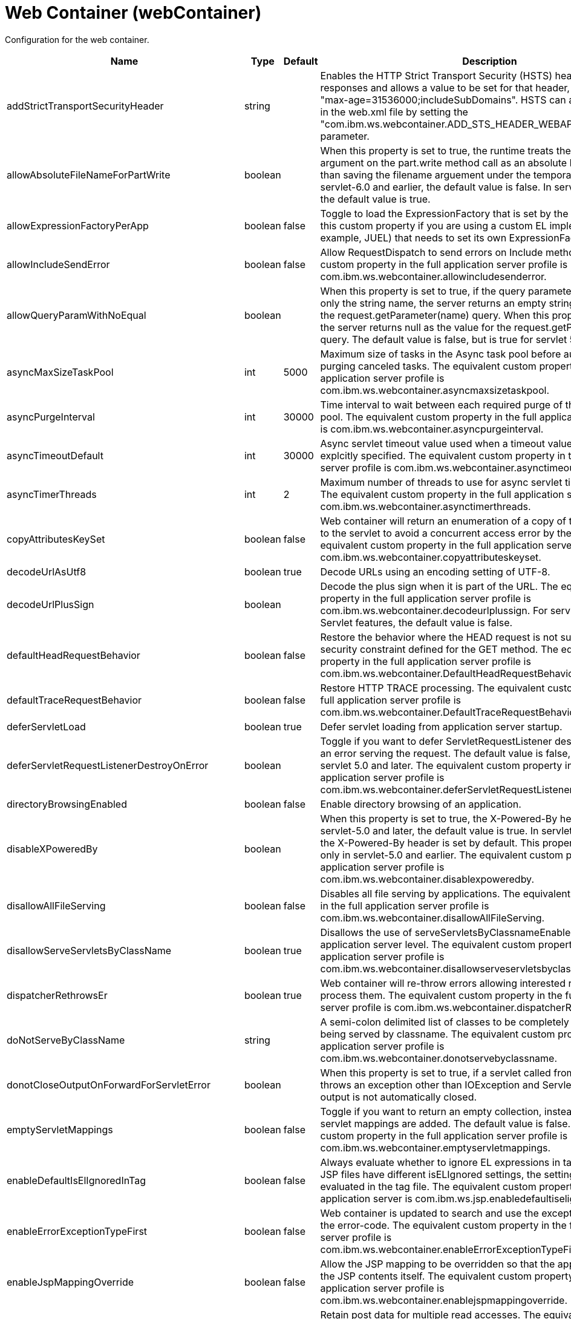 = +Web Container+ (+webContainer+)
:linkcss: 
:page-layout: config
:nofooter: 

+Configuration for the web container.+

[cols="a,a,a,a",width="100%"]
|===
|Name|Type|Default|Description

|+addStrictTransportSecurityHeader+

|string

|

|+Enables the HTTP Strict Transport Security (HSTS) header for HTTPS responses and allows a value to be set for that header, for example: "max-age=31536000;includeSubDomains". HSTS can also be configured in the web.xml file by setting the "com.ibm.ws.webcontainer.ADD_STS_HEADER_WEBAPP" context parameter.+

|+allowAbsoluteFileNameForPartWrite+

|boolean

|

|+When this property is set to true, the runtime treats the filename argument on the part.write method call as an absolute location, rather than saving the filename arguement under the temporary location. In servlet-6.0 and earlier, the default value is false. In servlet-6.1 and later, the default value is true.+

|+allowExpressionFactoryPerApp+

|boolean

|+false+

|+Toggle to load the ExpressionFactory that is set by the application. Enable this custom property if you are using a custom EL implementation (for example, JUEL) that needs to set its own ExpressionFactory.+

|+allowIncludeSendError+

|boolean

|+false+

|+Allow RequestDispatch to send errors on Include methods. The equivalent custom property in the full application server profile is com.ibm.ws.webcontainer.allowincludesenderror.+

|+allowQueryParamWithNoEqual+

|boolean

|

|+When this property is set to true, if the query parameter in a URL contains only the string name, the server returns an empty string as the value for the request.getParameter(name) query. When this property is set to false, the server returns null as the value for the request.getParameter(name) query. The default value is false, but is true for servlet 5.0 and higher.+

|+asyncMaxSizeTaskPool+

|int

|+5000+

|+Maximum size of tasks in the Async task pool before automatically purging canceled tasks. The equivalent custom property in the full application server profile is com.ibm.ws.webcontainer.asyncmaxsizetaskpool.+

|+asyncPurgeInterval+

|int

|+30000+

|+Time interval to wait between each required purge of the cancelled task pool. The equivalent custom property in the full application server profile is com.ibm.ws.webcontainer.asyncpurgeinterval.+

|+asyncTimeoutDefault+

|int

|+30000+

|+Async servlet timeout value used when a timeout value has not been explcitly specified. The equivalent custom property in the full application server profile is com.ibm.ws.webcontainer.asynctimeoutdefault.+

|+asyncTimerThreads+

|int

|+2+

|+Maximum number of threads to use for async servlet timeout processing. The equivalent custom property in the full application server profile is com.ibm.ws.webcontainer.asynctimerthreads.+

|+copyAttributesKeySet+

|boolean

|+false+

|+Web container will return an enumeration of a copy of the list of attributes to the servlet to avoid a concurrent access error by the servlet. The equivalent custom property in the full application server profile is com.ibm.ws.webcontainer.copyattributeskeyset.+

|+decodeUrlAsUtf8+

|boolean

|+true+

|+Decode URLs using an encoding setting of UTF-8.+

|+decodeUrlPlusSign+

|boolean

|

|+Decode the plus sign when it is part of the URL. The equivalent custom property in the full application server profile is com.ibm.ws.webcontainer.decodeurlplussign. For servlet-5.0 and newer Servlet features, the default value is false.+

|+defaultHeadRequestBehavior+

|boolean

|+false+

|+Restore the behavior where the HEAD request is not subject to the security constraint defined for the GET method. The equivalent custom property in the full application server profile is com.ibm.ws.webcontainer.DefaultHeadRequestBehavior.+

|+defaultTraceRequestBehavior+

|boolean

|+false+

|+Restore HTTP TRACE processing. The equivalent custom property in the full application server profile is com.ibm.ws.webcontainer.DefaultTraceRequestBehavior.+

|+deferServletLoad+

|boolean

|+true+

|+Defer servlet loading from application server startup.+

|+deferServletRequestListenerDestroyOnError+

|boolean

|

|+Toggle if you want to defer ServletRequestListener destroy when there is an error serving the request. The default value is false, but is true for servlet 5.0 and later. The equivalent custom property in the full application server profile is com.ibm.ws.webcontainer.deferServletRequestListenerDestroyOnError.+

|+directoryBrowsingEnabled+

|boolean

|+false+

|+Enable directory browsing of an application.+

|+disableXPoweredBy+

|boolean

|

|+When this property is set to true,  the X-Powered-By header is not set. In servlet-5.0 and later, the default value is true. In servlet-4.0 and earlier, the X-Powered-By header is set by default. This property is configurable only in servlet-5.0 and earlier. The equivalent custom property in the full application server profile is com.ibm.ws.webcontainer.disablexpoweredby.+

|+disallowAllFileServing+

|boolean

|+false+

|+Disables all file serving by applications. The equivalent custom property in the full application server profile is com.ibm.ws.webcontainer.disallowAllFileServing.+

|+disallowServeServletsByClassName+

|boolean

|+true+

|+Disallows the use of serveServletsByClassnameEnabled on the application server level. The equivalent custom property in the full application server profile is com.ibm.ws.webcontainer.disallowserveservletsbyclassname.+

|+dispatcherRethrowsEr+

|boolean

|+true+

|+Web container will re-throw errors allowing interested resources to process them. The equivalent custom property in the full application server profile is com.ibm.ws.webcontainer.dispatcherRethrowser.+

|+doNotServeByClassName+

|string

|

|+A semi-colon delimited list of classes to be completely disallowed from being served by classname. The equivalent custom property in the full application server profile is com.ibm.ws.webcontainer.donotservebyclassname.+

|+donotCloseOutputOnForwardForServletError+

|boolean

|

|+When this property is set to true, if a servlet called from dispatch forward throws an exception other than IOException and ServletException, the output is not automatically closed.+

|+emptyServletMappings+

|boolean

|+false+

|+Toggle if you want to return an empty collection, instead of null, when no servlet mappings are added. The default value is false. The equivalent custom property in the full application server profile is com.ibm.ws.webcontainer.emptyservletmappings.+

|+enableDefaultIsElIgnoredInTag+

|boolean

|+false+

|+Always evaluate whether to ignore EL expressions in tag files. If parent JSP files have different isELIgnored settings, the setting will be re-evaluated in the tag file. The equivalent custom property in the full profile application server is com.ibm.ws.jsp.enabledefaultiselignoredintag.+

|+enableErrorExceptionTypeFirst+

|boolean

|+false+

|+Web container is updated to search and use the exception-type before the error-code. The equivalent custom property in the full application server profile is com.ibm.ws.webcontainer.enableErrorExceptionTypeFirst.+

|+enableJspMappingOverride+

|boolean

|+false+

|+Allow the JSP mapping to be overridden so that the application can serve the JSP contents itself. The equivalent custom property in the full application server profile is com.ibm.ws.webcontainer.enablejspmappingoverride.+

|+enableMultiReadOfPostData+

|boolean

|+false+

|+Retain post data for multiple read accesses. The equivalent custom property in the full application server profile is com.ibm.ws.webcontainer.enablemultireadofpostdata.+

|+excludeAllHandledTypesClasses+

|boolean

|

|+When this property is set to true, during startup, ServletContainerInitializer implementors that use the HandlesTypes annotation do not receive classes that are specified as HandlesTypes parameters.+

|+exposeWebInfOnDispatch+

|boolean

|+false+

|+When this property is set to true, a servlet can access static files in the WEB-INF directory. When this property is set to false, which is the default, a servlet cannot access static files in the WEB-INF directory.+

|+fileServingEnabled+

|boolean

|+true+

|+Enable file serving if this setting was not explicitly specified for the application.+

|+fileWrapperEvents+

|boolean

|+false+

|+Web container will generate SMF and PMI data when  serving the static files. The equivalent custom property in the full application server profile is com.ibm.ws.webcontainer.fileWrapperEvents.+

|+getRealPathReturnsQualifiedPath+

|boolean

|+true+

|+Return non-null paths from the ServletContext.getRealPath(String) method, even if no resource exists at the given path. The default is true. If applications expect the getRealPath method to return null when given a path for which no resource exists, set the property to false.+

|+httpsIndicatorHeader+

|string

|

|+For SSL offloading, set to the name of the HTTP header variable inserted by the SSL accelerator/proxy/load balancer.+

|+ignoreSemiColonOnRedirectToWelcomePage+

|boolean

|+false+

|+Toggle to ignore the trailing semicolon when redirecting to the welcome page. The default value is false. The equivalent custom property in the full application server profile is com.ibm.ws.webcontainer.ignoreSemiColonOnRedirectToWelcomePage.+

|+ignoreSessiononStaticFileRequest+

|boolean

|+false+

|+Improves performance by preventing the web container from accessing a session for static file requests involving filters. The equivalent custom property in the full application server profile is com.ibm.ws.webcontainer.IgnoreSessiononStaticFileRequest.+

|+invokeFilterInitAtStartup+

|boolean

|+true+

|+Web container will call the filter's init() method at application startup. The equivalent custom property in the full application server profile is com.ibm.ws.webcontainer.invokeFilterInitAtStartup.+

|+listeners+

|string

|

|+A comma separated list of listener classes.+

|+logServletContainerInitializerClassLoadingErrors+

|boolean

|+false+

|+Log servlet container class loading errors as warnings rather than logging them only when debug is enabled. The equivalent custom property in the full application server profile is com.ibm.ws.webcontainer.logservletcontainerinitializerclassloadingerrors.+

|+maxFileCount+

|int

|+5000+

|+The maximum number of files that can be uploaded by a multipart/form-data request. The default value is 5000. For unlimited file upload, set the value to -1.+

|+metaInfResourcesCacheSize+

|int

|+20+

|+Initial size (number of entries) of the meta-inf resource cache. The equivalent custom property in the full application server profile is com.ibm.ws.webcontainer.metainfresourcescachesize.name.+

|+parseUtf8PostData+

|boolean

|+false+

|+Web container will detect non URL encoded UTF-8 post data and include it in the parameter values. The equivalent custom property in the full application server profile is com.ibm.ws.webcontainer.parseutf8postdata.+

|+redirectToRelativeUrl+

|boolean

|+false+

|+Send redirect response to a relative URL location without processing it. Set this property to true to send redirect response without converting the URL to an absolute location.+

|+serveServletsByClassnameEnabled+

|boolean

|+false+

|+Enable servlets to be accessed in a web application using a class name if not explicitly specified.+

|+servletDestroyWaitTime+

|int

|+60+

|+Wait time in seconds for an active request to complete when the owning application is stopped. The default value is 60 seconds. The equivalent custom property in the full application server profile is com.ibm.ws.webcontainer.servletDestroyWaitTime.+

|+servletPathForDefaultMapping+

|string

|

|+Set the servlet path value to the request URI minus the context path. The path information is null when a servlet is used as a default mapping. The default value is true for version 4.0 or later of the servlet feature. It is false for other servlet features. When mapping is to the /* pattern, the servlet path is empty and the path information starts with a leading slash (/).+

|+set400SCOnTooManyParentDirs+

|boolean

|+false+

|+When this property is set to true, a request with an invalid path traversal is returned with a 400 status code instead of 500. The default is false. You can use this property with servlet-5.0 and earlier. For servlet-6.0 and later, the 400 response code is returned by default and this property has no effect.+

|+setContentLengthOnClose+

|boolean

|+true+

|+Toggle to set content length when an application explicitly closes the response. The default value is true; however, set this value to false if an application response contains double-byte characters.+

|+setHtmlContentTypeOnError+

|boolean

|+true+

|+When this property is false, the webcontainer will not set the response's content type header during the error handling process. An application is responsible to set the response's content type. The default value (true) sets the content type to "text/html".+

|+skipEncodedCharVerification+

|boolean

|+false+

|+A request is rejected if the request URI contains the %23, %2E, %2F, or %5C encoded characters. When this property is set to true, the request URI is not checked for these encoded characters. This property is available starting in servlet 6.0, and default value is false.+

|+skipMetaInfResourcesProcessing+

|boolean

|+false+

|+Do not search the meta-inf directory for application resources. The equivalent custom property in the full application server profile is com.ibm.ws.webcontainer.skipmetainfresourcesprocessing.+

|+stopAppStartUponListenerException+

|boolean

|

|+Some web applications depend on context listeners for setup before the web application starts. When this property is set to true, the application stops starting up when an unhandled exception is thrown from the context listeners. For servlet-5.0 and newer Servlet features, the default value is true.+

|+symbolicLinksCacheSize+

|int

|+1000+

|+Initial size of the symbolic link cache. The equivalent custom property in the full application server profile is com.ibm.ws.webcontainer.SymbolicLinksCacheSize.+

|+throwExceptionWhenUnableToCompleteOrDispatch+

|boolean

|+true+

|+Throw an illegal state exception when an asynchronous request cannot be completed or dispatched. The default is true. If the asynchronous request must complete or the dispatch method must return, even if the call does not succeed, set the property to false.+

|+tolerateSymbolicLinks+

|boolean

|+false+

|+Enables the web container to support the use of  symbolic links. The equivalent custom property in the full application server profile is com.ibm.ws.webcontainer.TolerateSymbolicLinks.+

|+useSemiColonAsDelimiterInURI+

|boolean

|+false+

|+Toggle to use the semicolon as a delimiter in the request URI. The default value is false. The equivalent custom property in the full application server profile is com.ibm.ws.webcontainer.useSemiColonAsDelimiterInURI.+

|+xPoweredBy+

|string

|

|+Alternative string for the X-Powered-By header setting. The equivalent custom property in the full application server profile is com.ibm.ws.webcontainer.xpoweredby. There is no default value for this property. If the property is not set, the value of the X-Powered-By header is set to Servlet/&lt;servlet spec version&gt;, as defined by the Servlet specification.+
|===

